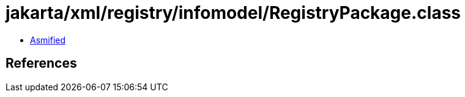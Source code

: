 = jakarta/xml/registry/infomodel/RegistryPackage.class

 - link:RegistryPackage-asmified.java[Asmified]

== References

